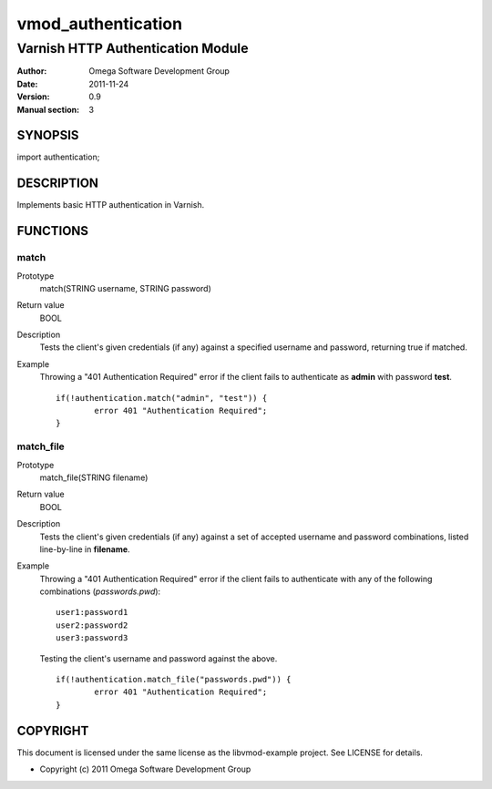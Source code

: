===================
vmod_authentication
===================

----------------------------------
Varnish HTTP Authentication Module
----------------------------------

:Author: Omega Software Development Group
:Date: 2011-11-24
:Version: 0.9
:Manual section: 3

SYNOPSIS
========

import authentication;

DESCRIPTION
===========

Implements basic HTTP authentication in Varnish.

FUNCTIONS
=========

match
-----

Prototype
	match(STRING username, STRING password)
Return value
	BOOL
Description
	Tests the client's given credentials (if any) against a specified username and password, returning true if matched.
Example
	Throwing a "401 Authentication Required" error if the client fails to authenticate as **admin** with password **test**.
	::
		if(!authentication.match("admin", "test")) {
			error 401 "Authentication Required";
		}

match_file
-----

Prototype
	match_file(STRING filename)
Return value
	BOOL
Description
	Tests the client's given credentials (if any) against a set of accepted username and password combinations, listed line-by-line in **filename**.
Example
	Throwing a "401 Authentication Required" error if the client fails to authenticate with any of the following combinations (`passwords.pwd`):
	::
		user1:password1
		user2:password2
		user3:password3
	
	Testing the client's username and password against the above.
	::
		if(!authentication.match_file("passwords.pwd")) {
			error 401 "Authentication Required";
		}

COPYRIGHT
=========

This document is licensed under the same license as the
libvmod-example project. See LICENSE for details.

* Copyright (c) 2011 Omega Software Development Group

